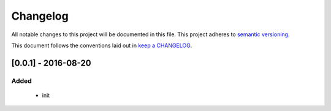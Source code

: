 ==========
Changelog
==========

All notable changes to this project will be documented in this file.
This project adheres to `semantic versioning`_.


This document follows the conventions laid out in `keep a CHANGELOG`_.

[0.0.1] - 2016-08-20
--------------------
Added
^^^^^
    * init

.. _semantic versioning: http://semver.org/
.. _Keep a CHANGELOG: http://keepachangelog.com/
